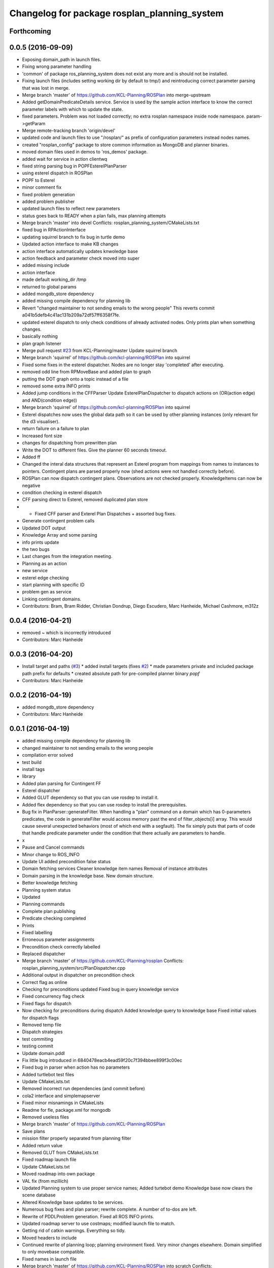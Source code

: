 ^^^^^^^^^^^^^^^^^^^^^^^^^^^^^^^^^^^^^^^^^^^^^
Changelog for package rosplan_planning_system
^^^^^^^^^^^^^^^^^^^^^^^^^^^^^^^^^^^^^^^^^^^^^

Forthcoming
-----------

0.0.5 (2016-09-09)
------------------
* Exposing domain_path in launch files.
* Fixing wrong parameter handling
* 'common' of package ros_planning_system does not exist any more and is should not be installed.
* Fixing launch files (includes setting working dir by default to tmp/) and reintroducing correct parameter parsing that was lost in merge.
* Merge branch 'master' of https://github.com/KCL-Planning/ROSPlan into merge-upstream
* Added getDomainPredicateDetails service.
  Service is used by the sample action interface to know the correct parameter labels with which to update the state.
* fixed parameters. Problem was not loaded correctly; no extra rosplan namespace inside node namespace. param->getParam
* Merge remote-tracking branch 'origin/devel'
* updated code and launch files to use "/rosplan/" as prefix of configuration parameters instead nodes names.
* created "rosplan_config" package to store common information as MongoDB and planner binaries.
* moved domain files used in demos to 'ros_demos' package.
* added wait for service in action clientwq
* fixed string parsing bug in POPFEsterelPlanParser
* using esterel dispatch in ROSPlan
* POPF to Esterel
* minor comment fix
* fixed problem generation
* added problem publisher
* updated launch files to reflect new parameters
* status goes back to READY when a plan fails, max planning attempts
* Merge branch 'master' into devel
  Conflicts:
  rosplan_planning_system/CMakeLists.txt
* fixed bug in RPActionInterface
* updating squirrel branch to fix bug in turtle demo
* Updated action interface to make KB changes
* action interface automatically updates knwoledge base
* action feedback and parameter check moved into super
* added missing include
* action interface
* made default working_dir /tmp
* returned to global params
* added mongdb_store dependency
* added missing compile dependency for planning lib
* Revert "changed maintainer to not sending emails to the wrong people"
  This reverts commit a041b5defb4c41ac131b209a72df57ff6358f7fe.
* updated esterel dispatch to only check conditions of already activated nodes. Only prints plan when something changes.
* basically nothing
* plan graph listener
* Merge pull request `#23 <https://github.com/LCAS/ROSPlan/issues/23>`_ from KCL-Planning/master
  Update squirrel branch
* Merge branch 'squirrel' of https://github.com/kcl-planning/ROSPlan into squirrel
* Fixed some fixes in the esterel dispatcher.
  Nodes are no longer stay 'completed' after executing.
* removed odd line from RPMoveBase and added plan to graph
* putting the DOT graph onto a topic instead of a file
* removed some extra INFO prints
* Added jump conditions in the CFFParser
  Update EsterelPlanDispatcher to dispatch actions on (OR(action edge) and AND(condition edge))
* Merge branch 'squirrel' of https://github.com/kcl-planning/ROSPlan into squirrel
* Esterel dispatches now uses the global data path so it can be used by other planning instances (only relevant for the d3 visualiser).
* return failure on a failure to plan
* Increased font size
* changes for dispatching from prewritten plan
* Write the DOT to different files.
  Give the planner 60 seconds timeout.
* Added ff
* Changed the interal data structures that represent an Esterel program from mappings from names to instances to pointers.
  Contingent plans are parsed properly now (shed actions were not handled correctly before).
* ROSPlan can now dispatch contingent plans.
  Observations are not checked properly.
  KnowledgeItems can now be negative
* condition checking in esterel dispatch
* CFF parsing direct to Esterel, removed duplicated plan store
* * Fixed CFF parser and Exterel Plan Dispatches + assorted bug fixes.
* Generate contingent problem calls
* Updated DOT output
* Knowledge Array and some parsing
* info prints update
* the two bugs
* Last changes from the integration meeting.
* Planning as an action
* new service
* esterel edge checking
* start planning with specific ID
* problem gen as service
* Linking contingent domains.
* Contributors: Bram, Bram Ridder, Christian Dondrup, Diego Escudero, Marc Hanheide, Michael Cashmore, m312z

0.0.4 (2016-04-21)
------------------
* removed ~ which is incorrectly introduced
* Contributors: Marc Hanheide

0.0.3 (2016-04-20)
------------------
* Install target and paths (`#3 <https://github.com/LCAS/ROSPlan/issues/3>`_)
  * added install targets (fixes `#2 <https://github.com/LCAS/ROSPlan/issues/2>`_)
  * made parameters private and included package path prefix for defaults
  * created absolute path for pre-compiled planner binary `popf`
* Contributors: Marc Hanheide

0.0.2 (2016-04-19)
------------------
* added mongdb_store dependency
* Contributors: Marc Hanheide

0.0.1 (2016-04-19)
------------------
* added missing compile dependency for planning lib
* changed maintainer to not sending emails to the wrong people
* compilation error solved
* test build
* install tags
* library
* Added plan parsing for Contingent FF
* Esterel dispatcher
* Added GLUT dependency so that you can use rosdep to install it.
* Added flex dependency so that you can use rosdep to install the prerequisites.
* Bug fix in PlanParser::generateFilter.
  When handling a "plan" command on a domain which has 0-parameters
  predicates, the code in generateFilter would access memory past the end
  of filter_objects[i] array. This would cause several unexpected
  behaviors (most of which end with a segfault).
  The fix simply puts that parts of code that handle predicate parameter
  under the condition that there actually are parameters to handle.
* x
* Pause and Cancel commands
* Minor change to ROS_INFO
* Update UI added precondition false status
* Domain fetching services
  Cleaner knowledge item names
  Removal of instance attributes
* Domain parsing in the knowledge base. New domain structure.
* Better knowledge fetching
* Planning system status
* Updated
* Planning commands
* Complete plan publishing
* Predicate checking completed
* Prints
* Fixed labelling
* Erroneous parameter assignments
* Precondition check correctly labelled
* Replaced dispatcher
* Merge branch 'master' of https://github.com/KCL-Planning/rosplan
  Conflicts:
  rosplan_planning_system/src/PlanDispatcher.cpp
* Additional output in dispatcher on precondition check
* Correct flag as online
* Checking for preconditions updated
  Fixed bug in query knowledge service
* Fixed concurrency flag check
* Fixed flags for dispatch
* Now checking for preconditions during dispatch
  Added knowledge query to knowledge base
  Fixed initial values for dispatch flags
* Removed temp file
* Dispatch strategies
* test commiting
* testing commit
* Update domain.pddl
* Fix little bug introduced in 6840478eacb4ead59f20c7f394bbee899f3c00ec
* Fixed bug in parser when action has no parameters
* Added turtlebot test files
* Update CMakeLists.txt
* Removed incorrect run dependencies (and commit before)
* cola2 interface and simplemapserver
* Fixed minor misnamings in CMakeLists
* Readme for fle, package.xml for mongodb
* Removed useless files
* Merge branch 'master' of https://github.com/KCL-Planning/ROSPlan
* Save plans
* mission filter properly separated from planning filter
* Added return value
* Removed GLUT from CMakeLists.txt
* Fixed roadmap launch file
* Update CMakeLists.txt
* Moved roadmap into own package
* VAL fix (from mzillich)
* Updated Planning system to use proper service names;
  Added turtebot demo
  Knowledge base now clears the scene database
* Altered Knowledge base updates to be services.
* Numerous bug fixes and plan parser; rewrite complete.
  A number of to-dos are left.
* Rewrite of PDDLProblem generation.
  Fixed all ROS INFO prints.
* Updated roadmap server to use costmaps; modified launch file to match.
* Getting rid of catkin warnings. Everything so tidy.
* Moved headers to include
* Continued rewrite of planning loop; planning environment fixed.
  Very minor changes elsewhere.
  Domain simplified to only movebase compatible.
* Fixed names in launch file
* Merge branch 'master' of https://github.com/KCL-Planning/ROSPlan into scratch
  Conflicts:
  planning_system/launch/planning_system.launch
  rosplan_knowledge_msgs/msg/KnowledgeItem.msg
  rosplan_knowledge_msgs/srv/AttributeService.srv
  rosplan_planning_system/CMakeLists.txt
  rosplan_planning_system/src/ActionFeedback.cpp
  rosplan_planning_system/src/PlanningEnvironment.h
  rosplan_planning_system/src/PlanningLoop.cpp
  rosplan_planning_system/src/PostProcess.cpp
* Started rewrite of planning system.
  Added timed dispatch from PANDORA.
  Added interfaces and knowledge base from SQUIRREL.
* Contributors: Emresav, Marc Hanheide, Michael, Michael Cashmore, Neowizard, Simon Vernhes, buildbot-squirrel, fsuarez6, ipa-nhg, m312z, michael
